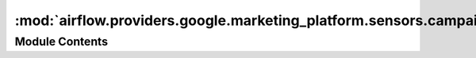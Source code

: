 :mod:`airflow.providers.google.marketing_platform.sensors.campaign_manager`
===========================================================================

.. py:module:: airflow.providers.google.marketing_platform.sensors.campaign_manager

.. autoapi-nested-parse::

   This module contains Google Campaign Manager sensor.



Module Contents
---------------

.. py:class:: GoogleCampaignManagerReportSensor(*, profile_id: str, report_id: str, file_id: str, api_version: str = 'v3.3', gcp_conn_id: str = 'google_cloud_default', delegate_to: Optional[str] = None, mode: str = 'reschedule', poke_interval: int = 60 * 5, impersonation_chain: Optional[Union[str, Sequence[str]]] = None, **kwargs)

   Bases: :class:`airflow.sensors.base_sensor_operator.BaseSensorOperator`

   Check if report is ready.

   .. seealso::
       Check official API docs:
       https://developers.google.com/doubleclick-advertisers/v3.3/reports/get

   .. seealso::
       For more information on how to use this operator, take a look at the guide:
       :ref:`howto/operator:GoogleCampaignManagerReportSensor`

   :param profile_id: The DFA user profile ID.
   :type profile_id: str
   :param report_id: The ID of the report.
   :type report_id: str
   :param file_id: The ID of the report file.
   :type file_id: str
   :param api_version: The version of the api that will be requested for example 'v3'.
   :type api_version: str
   :param gcp_conn_id: The connection ID to use when fetching connection info.
   :type gcp_conn_id: str
   :param delegate_to: The account to impersonate using domain-wide delegation of authority,
       if any. For this to work, the service account making the request must have
       domain-wide delegation enabled.
   :type delegate_to: str
   :param impersonation_chain: Optional service account to impersonate using short-term
       credentials, or chained list of accounts required to get the access_token
       of the last account in the list, which will be impersonated in the request.
       If set as a string, the account must grant the originating account
       the Service Account Token Creator IAM role.
       If set as a sequence, the identities from the list must grant
       Service Account Token Creator IAM role to the directly preceding identity, with first
       account from the list granting this role to the originating account (templated).
   :type impersonation_chain: Union[str, Sequence[str]]

   .. attribute:: template_fields
      :annotation: = ['profile_id', 'report_id', 'file_id', 'impersonation_chain']

      

   
   .. method:: poke(self, context: Dict)




